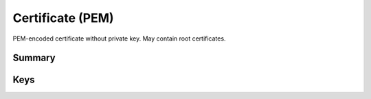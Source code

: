 Certificate (PEM)
=================

PEM-encoded certificate without private key. May contain root certificates.

Summary
-------

.. pfmheader:: manifests/ac2/com.apple.security.pem manifest.plist

.. pfm:: manifests/ac2/com.apple.security.pem manifest.plist

Keys
----

.. pfmkey:: PayloadCertificateFileName manifests/ac2/com.apple.security.pem manifest.plist
.. pfmkey:: PayloadContent manifests/ac2/com.apple.security.pem manifest.plist
.. pfmkey:: Password manifests/ac2/com.apple.security.pem manifest.plist